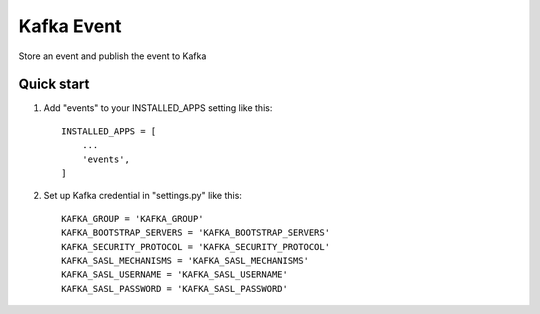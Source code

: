 =====
Kafka Event
=====

Store an event and publish the event to Kafka

Quick start
-----------

1. Add "events" to your INSTALLED_APPS setting like this::

    INSTALLED_APPS = [
        ...
        'events',
    ]

2. Set up Kafka credential in "settings.py" like this::

    KAFKA_GROUP = 'KAFKA_GROUP'
    KAFKA_BOOTSTRAP_SERVERS = 'KAFKA_BOOTSTRAP_SERVERS'
    KAFKA_SECURITY_PROTOCOL = 'KAFKA_SECURITY_PROTOCOL'
    KAFKA_SASL_MECHANISMS = 'KAFKA_SASL_MECHANISMS'
    KAFKA_SASL_USERNAME = 'KAFKA_SASL_USERNAME'
    KAFKA_SASL_PASSWORD = 'KAFKA_SASL_PASSWORD'
